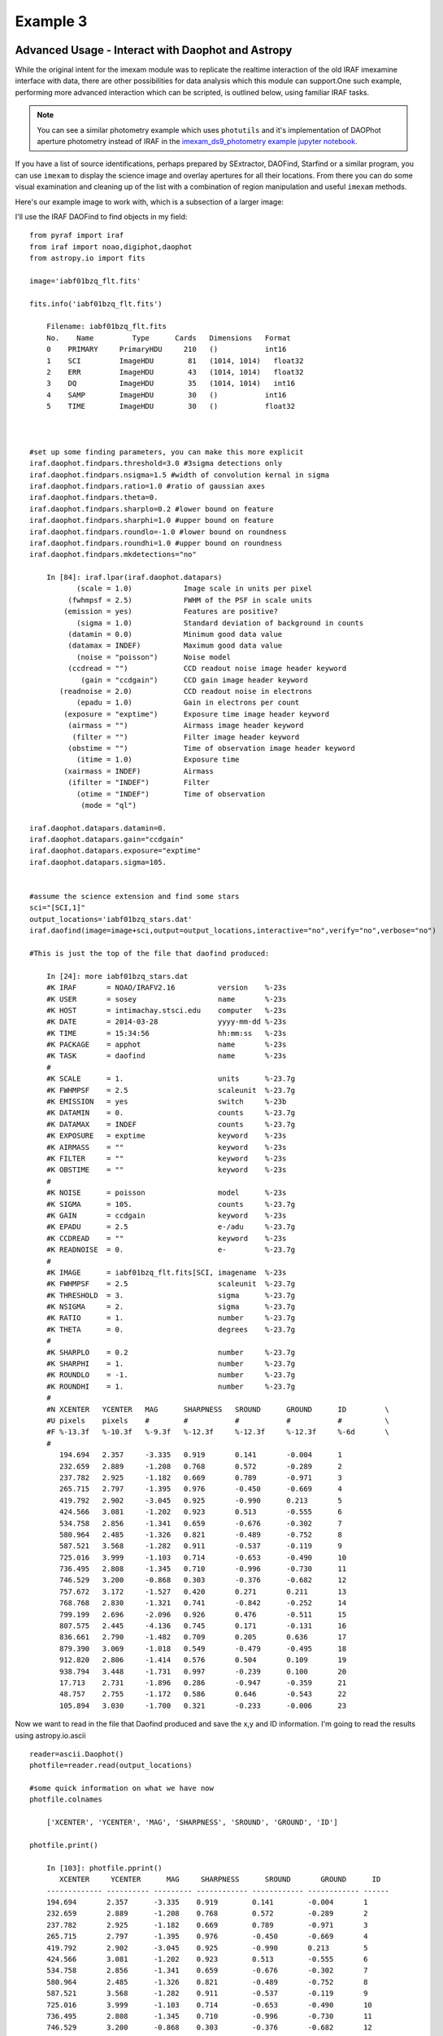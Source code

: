 
=========
Example 3
=========

Advanced Usage - Interact with Daophot and Astropy
--------------------------------------------------
While the original intent for the imexam module was to replicate the realtime interaction of the old IRAF imexamine interface with data, there are other possibilities for data analysis which this module can support.One such example, performing more advanced interaction which can be scripted, is outlined below, using familiar IRAF tasks.

.. note:: You can see a similar photometry example which uses ``photutils`` and it's implementation of DAOPhot aperture photometry instead of IRAF in the `imexam_ds9_photometry example jupyter notebook. <https://github.com/spacetelescope/imexam/blob/master/example_notebooks/imexam_ds9_photometry.ipynb>`_

If you have  a  list of source identifications, perhaps prepared by SExtractor, DAOFind, Starfind or a similar program, you can use ``imexam`` to display the science image and overlay apertures for all their locations. From there you can do some visual examination and cleaning up of the list with a combination of region manipulation and useful ``imexam`` methods.

Here's our example image to work with, which is a subsection of a larger image:

.. image:: ../_static/simple_ds9_open.png
        :height: 600
        :width: 400
        :alt: imexam with DS9 window and loaded fits image


I'll use the IRAF DAOFind to find objects in my field:

::


    from pyraf import iraf
    from iraf import noao,digiphot,daophot
    from astropy.io import fits

    image='iabf01bzq_flt.fits'

    fits.info('iabf01bzq_flt.fits')

        Filename: iabf01bzq_flt.fits
        No.    Name         Type      Cards   Dimensions   Format
        0    PRIMARY     PrimaryHDU     210   ()           int16
        1    SCI         ImageHDU        81   (1014, 1014)   float32
        2    ERR         ImageHDU        43   (1014, 1014)   float32
        3    DQ          ImageHDU        35   (1014, 1014)   int16
        4    SAMP        ImageHDU        30   ()           int16
        5    TIME        ImageHDU        30   ()           float32



    #set up some finding parameters, you can make this more explicit
    iraf.daophot.findpars.threshold=3.0 #3sigma detections only
    iraf.daophot.findpars.nsigma=1.5 #width of convolution kernal in sigma
    iraf.daophot.findpars.ratio=1.0 #ratio of gaussian axes
    iraf.daophot.findpars.theta=0.
    iraf.daophot.findpars.sharplo=0.2 #lower bound on feature
    iraf.daophot.findpars.sharphi=1.0 #upper bound on feature
    iraf.daophot.findpars.roundlo=-1.0 #lower bound on roundness
    iraf.daophot.findpars.roundhi=1.0 #upper bound on roundness
    iraf.daophot.findpars.mkdetections="no"

        In [84]: iraf.lpar(iraf.daophot.datapars)
               (scale = 1.0)            Image scale in units per pixel
             (fwhmpsf = 2.5)            FWHM of the PSF in scale units
            (emission = yes)            Features are positive?
               (sigma = 1.0)            Standard deviation of background in counts
             (datamin = 0.0)            Minimum good data value
             (datamax = INDEF)          Maximum good data value
               (noise = "poisson")      Noise model
             (ccdread = "")             CCD readout noise image header keyword
                (gain = "ccdgain")      CCD gain image header keyword
           (readnoise = 2.0)            CCD readout noise in electrons
               (epadu = 1.0)            Gain in electrons per count
            (exposure = "exptime")      Exposure time image header keyword
             (airmass = "")             Airmass image header keyword
              (filter = "")             Filter image header keyword
             (obstime = "")             Time of observation image header keyword
               (itime = 1.0)            Exposure time
            (xairmass = INDEF)          Airmass
             (ifilter = "INDEF")        Filter
               (otime = "INDEF")        Time of observation
                (mode = "ql")

    iraf.daophot.datapars.datamin=0.
    iraf.daophot.datapars.gain="ccdgain"
    iraf.daophot.datapars.exposure="exptime"
    iraf.daophot.datapars.sigma=105.


    #assume the science extension and find some stars
    sci="[SCI,1]"
    output_locations='iabf01bzq_stars.dat'
    iraf.daofind(image=image+sci,output=output_locations,interactive="no",verify="no",verbose="no")

    #This is just the top of the file that daofind produced:

        In [24]: more iabf01bzq_stars.dat
        #K IRAF       = NOAO/IRAFV2.16          version    %-23s
        #K USER       = sosey                   name       %-23s
        #K HOST       = intimachay.stsci.edu    computer   %-23s
        #K DATE       = 2014-03-28              yyyy-mm-dd %-23s
        #K TIME       = 15:34:56                hh:mm:ss   %-23s
        #K PACKAGE    = apphot                  name       %-23s
        #K TASK       = daofind                 name       %-23s
        #
        #K SCALE      = 1.                      units      %-23.7g
        #K FWHMPSF    = 2.5                     scaleunit  %-23.7g
        #K EMISSION   = yes                     switch     %-23b
        #K DATAMIN    = 0.                      counts     %-23.7g
        #K DATAMAX    = INDEF                   counts     %-23.7g
        #K EXPOSURE   = exptime                 keyword    %-23s
        #K AIRMASS    = ""                      keyword    %-23s
        #K FILTER     = ""                      keyword    %-23s
        #K OBSTIME    = ""                      keyword    %-23s
        #
        #K NOISE      = poisson                 model      %-23s
        #K SIGMA      = 105.                    counts     %-23.7g
        #K GAIN       = ccdgain                 keyword    %-23s
        #K EPADU      = 2.5                     e-/adu     %-23.7g
        #K CCDREAD    = ""                      keyword    %-23s
        #K READNOISE  = 0.                      e-         %-23.7g
        #
        #K IMAGE      = iabf01bzq_flt.fits[SCI, imagename  %-23s
        #K FWHMPSF    = 2.5                     scaleunit  %-23.7g
        #K THRESHOLD  = 3.                      sigma      %-23.7g
        #K NSIGMA     = 2.                      sigma      %-23.7g
        #K RATIO      = 1.                      number     %-23.7g
        #K THETA      = 0.                      degrees    %-23.7g
        #
        #K SHARPLO    = 0.2                     number     %-23.7g
        #K SHARPHI    = 1.                      number     %-23.7g
        #K ROUNDLO    = -1.                     number     %-23.7g
        #K ROUNDHI    = 1.                      number     %-23.7g
        #
        #N XCENTER   YCENTER   MAG      SHARPNESS   SROUND      GROUND      ID         \
        #U pixels    pixels    #        #           #           #           #          \
        #F %-13.3f   %-10.3f   %-9.3f   %-12.3f     %-12.3f     %-12.3f     %-6d       \
        #
           194.694   2.357     -3.335   0.919       0.141       -0.004      1
           232.659   2.889     -1.208   0.768       0.572       -0.289      2
           237.782   2.925     -1.182   0.669       0.789       -0.971      3
           265.715   2.797     -1.395   0.976       -0.450      -0.669      4
           419.792   2.902     -3.045   0.925       -0.990      0.213       5
           424.566   3.081     -1.202   0.923       0.513       -0.555      6
           534.758   2.856     -1.341   0.659       -0.676      -0.302      7
           580.964   2.485     -1.326   0.821       -0.489      -0.752      8
           587.521   3.568     -1.282   0.911       -0.537      -0.119      9
           725.016   3.999     -1.103   0.714       -0.653      -0.490      10
           736.495   2.808     -1.345   0.710       -0.996      -0.730      11
           746.529   3.200     -0.868   0.303       -0.376      -0.682      12
           757.672   3.172     -1.527   0.420       0.271       0.211       13
           768.768   2.830     -1.321   0.741       -0.842      -0.252      14
           799.199   2.696     -2.096   0.926       0.476       -0.511      15
           807.575   2.445     -4.136   0.745       0.171       -0.131      16
           836.661   2.790     -1.482   0.709       0.205       0.636       17
           879.390   3.069     -1.018   0.549       -0.479      -0.495      18
           912.820   2.806     -1.414   0.576       0.504       0.109       19
           938.794   3.448     -1.731   0.997       -0.239      0.100       20
           17.713    2.731     -1.896   0.286       -0.947      -0.359      21
           48.757    2.755     -1.172   0.586       0.646       -0.543      22
           105.894   3.030     -1.700   0.321       -0.233      -0.006      23

Now we want to read in the file that Daofind produced and save the x,y and ID information.
I'm going to read the results using  astropy.io.ascii

::

    reader=ascii.Daophot()
    photfile=reader.read(output_locations)

    #some quick information on what we have now
    photfile.colnames

        ['XCENTER', 'YCENTER', 'MAG', 'SHARPNESS', 'SROUND', 'GROUND', 'ID']

    photfile.print()

        In [103]: photfile.pprint()
           XCENTER     YCENTER      MAG     SHARPNESS      SROUND       GROUND      ID
        ------------- ---------- --------- ------------ ------------ ------------ ------
        194.694       2.357      -3.335    0.919        0.141        -0.004       1
        232.659       2.889      -1.208    0.768        0.572        -0.289       2
        237.782       2.925      -1.182    0.669        0.789        -0.971       3
        265.715       2.797      -1.395    0.976        -0.450       -0.669       4
        419.792       2.902      -3.045    0.925        -0.990       0.213        5
        424.566       3.081      -1.202    0.923        0.513        -0.555       6
        534.758       2.856      -1.341    0.659        -0.676       -0.302       7
        580.964       2.485      -1.326    0.821        -0.489       -0.752       8
        587.521       3.568      -1.282    0.911        -0.537       -0.119       9
        725.016       3.999      -1.103    0.714        -0.653       -0.490       10
        736.495       2.808      -1.345    0.710        -0.996       -0.730       11
        746.529       3.200      -0.868    0.303        -0.376       -0.682       12
        757.672       3.172      -1.527    0.420        0.271        0.211        13
        768.768       2.830      -1.321    0.741        -0.842       -0.252       14
        799.199       2.696      -2.096    0.926        0.476        -0.511       15
        807.575       2.445      -4.136    0.745        0.171        -0.131       16


You can even pop this up in your web browser if that's a good format for you: ``photfile.show_in_browser()``. ``imexam`` has several functions to help display regions on the DS9 window. Since we have this data loaded into memory, the one we will use here is ``mark_region_from_array()``.

Let's make an array that the method will accept, namely a list of tuples which contain the (x,y,comment) that we want marked to the display. It will also accept any iterator containing a tuple of (x,y,comment).

::

    #lets make a list of our locations as a tuple of x,y,comment
    #we'll cut the list to a smaller area and only include those points whose mag is < -4.
    locations=list()
    for point in range(0,len(photfile['XCENTER']),1):
        if photfile['MAG'][point] < -4:
            locations.append((photfile['XCENTER'][point],photfile['YCENTER'][point],photfile['ID'][point]))

    #so the first item looks like:
    In [91]: locations[0]
    Out[91]: (807.57500000000005, 2.4449999999999998, 16)


Let's open up a DS9 window (if you haven't already) and display your image. This will let us display our source locations and play with them

::

    viewer=imexam.connect()
    viewer.load_fits('iabf01bzq_flt.fits')
    viewer.scale() #scale to DS9 zscale by default
    viewer.mark_region_from_array(locations)



.. image:: ../_static/iab_locations.png
    :height: 400
    :width: 600
    :alt: subsection of image being examined


Now we can get rid of some of the stars by hand and save a new file of locations we like. I did this arbitrarily because I decided I didn't like stars in this part of space. Click on the regions you don't want and delete them from the screen. You can even add more regions of your own choosing.


.. image:: ../_static/iab_badstars.png
    :height: 400
    :width: 600
    :alt: subsection of image being examined


You can save these new regions to a ``DS9`` style region file, either through ``DS9`` or ``imexam``

::

    viewer.save_regions('badstars.reg')

.. note:: A future version of the ``imexam`` package will make use of the region interpreter currently being developed with astropy for smoother creation and use of parsable regions files


Here is what the saved region file looks like, you can choose to import this file into any future DS9 display of the same image using the ``viewer.load_regions()`` method. You might also want to parse the file to save just the location and comment information in a separate text file.

::


    In [7]: !head badstars.reg
    # Region file format: DS9 version 4.1
    # Filename: /Users/sosey/ssb/sosey/testme/iabf01bzq_flt.fits[SCI]
    global color=green dashlist=8 3 width=1 font="helvetica 10 normal roman" select=1 highlite=1 dash=0 fixed=0 edit=1 move=1 delete=1 include=1 source=1
    fk5
    circle(0:22:38.709,-72:02:50.58,0.677464")
    # text(0:22:39.097,-72:02:50.86) font="time 12 bold" text={ 16 }
    circle(0:22:36.340,-72:02:58.27,0.677464")
    # text(0:22:36.729,-72:02:58.55) font="time 12 bold" text={ 140 }
    circle(0:22:29.068,-72:03:20.78,0.677464")
    # text(0:22:29.457,-72:03:21.06) font="time 12 bold" text={ 225 }

                . . .

    # text(0:22:56.855,-72:04:23.16) font="time 12 bold" text={ 21985 }
    circle(0:22:42.791,-72:05:04.04,0.677464")
    # text(0:22:43.180,-72:05:04.32) font="time 12 bold" text={ 22002 }
    box(0:22:45.694,-72:04:19.19,14.593",13.1774",149.933) # color=red font="helvetica 16 normal roman" text={I DONT LIKE THE STARS HERE}


Advanced Usage II - Cycle through objects from a list
-----------------------------------------------------

This example will step through a list of object locations and center that object in the DS9 window with a narrow zoom so that you can examine it further (think about PSF profile creation options here..)


If you haven't already, start DS9 and load your image into the viewer. I'll assume that you started ``DS9`` outside of ``imexam`` and will need to connect to the window first.

::

    import imexam
    imexam.list_active_ds9()

        DS9 1396283378.28 gs 82a7e75f:53892 sosey

    viewer=imexam.connect('82a7e75f:53892')

    #A little unsure this is the correct window? Let's check by asking what image is loaded. The image I'm working with is iabf01bzq_flt.fits

    viewer.get_data_filename()

        '/Users/sosey/ssb/sosey/testme/iabf01bzq_flt.fits'  <-- notice it returned the full pathname to the file

    viewer.zoomtofit()  <-- let's zoom out  to see the whole image, incase just a small section was loaded


Read in your list of object locations, I'll use the same DAOphot targets from the previous example

::

    from astropy.io import ascii
    reader=ascii.Daophot()
    output_locations='iabf01bzq_stars.dat'
    photfile=reader.read(output_locations)

    #make some cuts on the list

    locations=list()
    for point in range(0,len(photfile['XCENTER']),1):
        if photfile['MAG'][point] < -4:
            locations.append((photfile['XCENTER'][point],photfile['YCENTER'][point],photfile['ID'][point])) <-- appending tuple to the list



Take your list of locations and cycle through each one, displaying a zoomed in section on the ``DS9`` window and starting ``imexam`` for each coordinate. I'm just going to go through 10 or so random stars. You can set this up however you like, including using a keystroke as your stopping condition in conjunction with ``viewer.readcursor()``

I'll also mark the object we're interested in on the display for reference

::

    viewer.zoom(8)
    for object in locations[100:110]:
        viewer.panto_image(object[0],object[1])
        viewer.mark_region_from_array(object)
        viewer.imexam()
